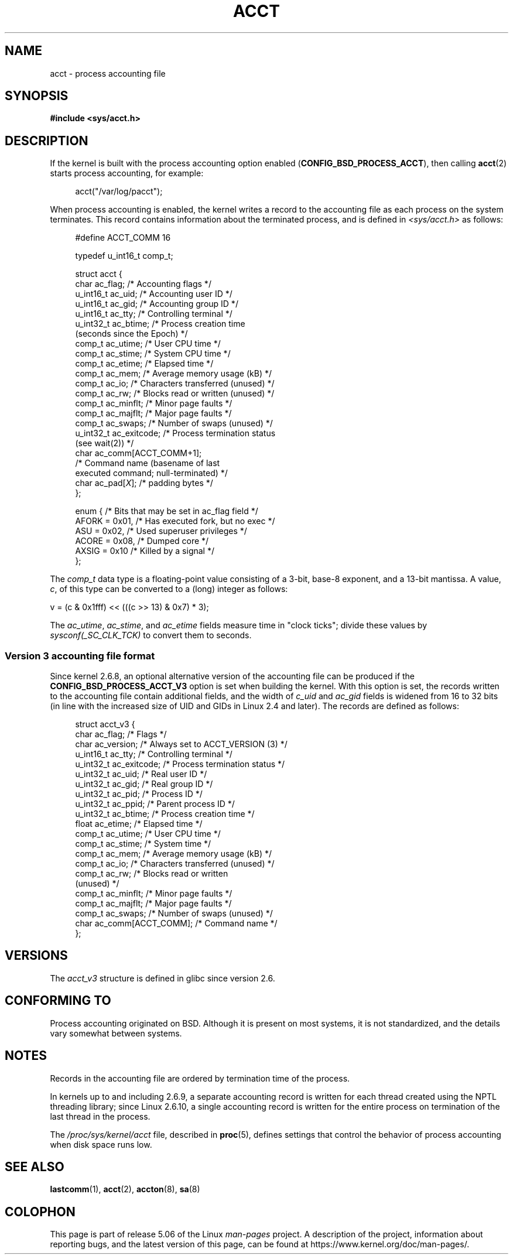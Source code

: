 .\" Copyright (C) 2008, Michael Kerrisk <mtk.manpages@gmail.com>
.\"
.\" %%%LICENSE_START(VERBATIM)
.\" Permission is granted to make and distribute verbatim copies of this
.\" manual provided the copyright notice and this permission notice are
.\" preserved on all copies.
.\"
.\" Permission is granted to copy and distribute modified versions of this
.\" manual under the conditions for verbatim copying, provided that the
.\" entire resulting derived work is distributed under the terms of a
.\" permission notice identical to this one.
.\"
.\" Since the Linux kernel and libraries are constantly changing, this
.\" manual page may be incorrect or out-of-date.  The author(s) assume no
.\" responsibility for errors or omissions, or for damages resulting from
.\" the use of the information contained herein.  The author(s) may not
.\" have taken the same level of care in the production of this manual,
.\" which is licensed free of charge, as they might when working
.\" professionally.
.\"
.\" Formatted or processed versions of this manual, if unaccompanied by
.\" the source, must acknowledge the copyright and authors of this work.
.\" %%%LICENSE_END
.\"
.TH ACCT 5 2017-09-15 "Linux" "Linux Programmer's Manual"
.SH NAME
acct \- process accounting file
.SH SYNOPSIS
.B #include <sys/acct.h>
.SH DESCRIPTION
If the kernel is built with the process accounting option enabled
.RB ( CONFIG_BSD_PROCESS_ACCT ),
then calling
.BR acct (2)
starts process accounting, for example:
.PP
.in +4n
acct("/var/log/pacct");
.in
.PP
When process accounting is enabled, the kernel writes a record
to the accounting file as each process on the system terminates.
This record contains information about the terminated process,
and is defined in
.I <sys/acct.h>
as follows:
.PP
.in +4n
.EX
#define ACCT_COMM 16

typedef u_int16_t comp_t;

struct acct {
    char ac_flag;           /* Accounting flags */
    u_int16_t ac_uid;       /* Accounting user ID */
    u_int16_t ac_gid;       /* Accounting group ID */
    u_int16_t ac_tty;       /* Controlling terminal */
    u_int32_t ac_btime;     /* Process creation time
                               (seconds since the Epoch) */
    comp_t    ac_utime;     /* User CPU time */
    comp_t    ac_stime;     /* System CPU time */
    comp_t    ac_etime;     /* Elapsed time */
    comp_t    ac_mem;       /* Average memory usage (kB) */
    comp_t    ac_io;        /* Characters transferred (unused) */
    comp_t    ac_rw;        /* Blocks read or written (unused) */
    comp_t    ac_minflt;    /* Minor page faults */
    comp_t    ac_majflt;    /* Major page faults */
    comp_t    ac_swaps;     /* Number of swaps (unused) */
    u_int32_t ac_exitcode;  /* Process termination status
                               (see wait(2)) */
    char      ac_comm[ACCT_COMM+1];
                            /* Command name (basename of last
                               executed command; null-terminated) */
    char      ac_pad[\fIX\fP];    /* padding bytes */
};

enum {          /* Bits that may be set in ac_flag field */
    AFORK = 0x01,           /* Has executed fork, but no exec */
    ASU   = 0x02,           /* Used superuser privileges */
    ACORE = 0x08,           /* Dumped core */
    AXSIG = 0x10            /* Killed by a signal */
};
.EE
.in
.PP
The
.I comp_t
data type is a floating-point value consisting of a 3-bit, base-8 exponent,
and a 13-bit mantissa.
A value,
.IR c ,
of this type can be converted to a (long) integer as follows:
.PP
.nf
    v = (c & 0x1fff) << (((c >> 13) & 0x7) * 3);
.fi
.PP
The
.IR ac_utime ,
.IR ac_stime ,
and
.I ac_etime
fields measure time in "clock ticks"; divide these values by
.I sysconf(_SC_CLK_TCK)
to convert them to seconds.
.SS Version 3 accounting file format
Since kernel 2.6.8,
an optional alternative version of the accounting file can be produced
if the
.B CONFIG_BSD_PROCESS_ACCT_V3
option is set when building the kernel.
With this option is set,
the records written to the accounting file contain additional fields,
and the width of
.I c_uid
and
.I ac_gid
fields is widened from 16 to 32 bits
(in line with the increased size of UID and GIDs in Linux 2.4 and later).
The records are defined as follows:
.PP
.in +4n
.EX
struct acct_v3 {
    char      ac_flag;      /* Flags */
    char      ac_version;   /* Always set to ACCT_VERSION (3) */
    u_int16_t ac_tty;       /* Controlling terminal */
    u_int32_t ac_exitcode;  /* Process termination status */
    u_int32_t ac_uid;       /* Real user ID */
    u_int32_t ac_gid;       /* Real group ID */
    u_int32_t ac_pid;       /* Process ID */
    u_int32_t ac_ppid;      /* Parent process ID */
    u_int32_t ac_btime;     /* Process creation time */
    float     ac_etime;     /* Elapsed time */
    comp_t    ac_utime;     /* User CPU time */
    comp_t    ac_stime;     /* System time */
    comp_t    ac_mem;       /* Average memory usage (kB) */
    comp_t    ac_io;        /* Characters transferred (unused) */
    comp_t    ac_rw;        /* Blocks read or written
                               (unused) */
    comp_t    ac_minflt;    /* Minor page faults */
    comp_t    ac_majflt;    /* Major page faults */
    comp_t    ac_swaps;     /* Number of swaps (unused) */
    char      ac_comm[ACCT_COMM]; /* Command name */
};
.EE
.in
.SH VERSIONS
The
.I acct_v3
structure is defined in glibc since version 2.6.
.SH CONFORMING TO
Process accounting originated on BSD.
Although it is present on most systems, it is not standardized,
and the details vary somewhat between systems.
.SH NOTES
Records in the accounting file are ordered by termination time of
the process.
.PP
In kernels up to and including 2.6.9,
a separate accounting record is written for each thread created using
the NPTL threading library;
since Linux 2.6.10,
a single accounting record is written for the entire process
on termination of the last thread in the process.
.PP
The
.I /proc/sys/kernel/acct
file, described in
.BR proc (5),
defines settings that control the behavior of process accounting
when disk space runs low.
.SH SEE ALSO
.BR lastcomm (1),
.BR acct (2),
.BR accton (8),
.BR sa (8)
.SH COLOPHON
This page is part of release 5.06 of the Linux
.I man-pages
project.
A description of the project,
information about reporting bugs,
and the latest version of this page,
can be found at
\%https://www.kernel.org/doc/man\-pages/.
